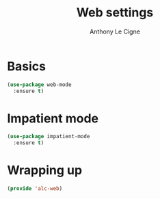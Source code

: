 #+TITLE: Web settings
#+AUTHOR: Anthony Le Cigne

* Table of contents                                            :toc:noexport:
- [[#basics][Basics]]
- [[#impatient-mode][Impatient mode]]
- [[#wrapping-up][Wrapping up]]

* Basics

#+BEGIN_SRC emacs-lisp :tangle yes
  (use-package web-mode
    :ensure t)
#+END_SRC

* Impatient mode

#+BEGIN_SRC emacs-lisp :tangle yes
  (use-package impatient-mode
    :ensure t)
#+END_SRC

* Wrapping up

#+BEGIN_SRC emacs-lisp :tangle yes
  (provide 'alc-web)
#+END_SRC
